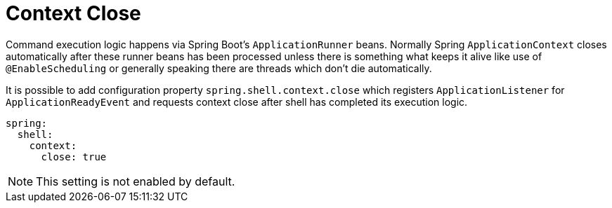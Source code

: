 [[using-shell-customization-contextclose]]
= Context Close
:page-section-summary-toc: 1

ifndef::snippets[:snippets: ../../test/java/org/springframework/shell/docs]

Command execution logic happens via Spring Boot's `ApplicationRunner` beans.
Normally Spring `ApplicationContext` closes automatically after these runner
beans has been processed unless there is something what keeps it alive like
use of `@EnableScheduling` or generally speaking there are threads which
don't die automatically.

It is possible to add configuration property `spring.shell.context.close`
which registers `ApplicationListener` for `ApplicationReadyEvent` and requests
context close after shell has completed its execution logic.

[source, yaml]
----
spring:
  shell:
    context:
      close: true
----

NOTE: This setting is not enabled by default.
